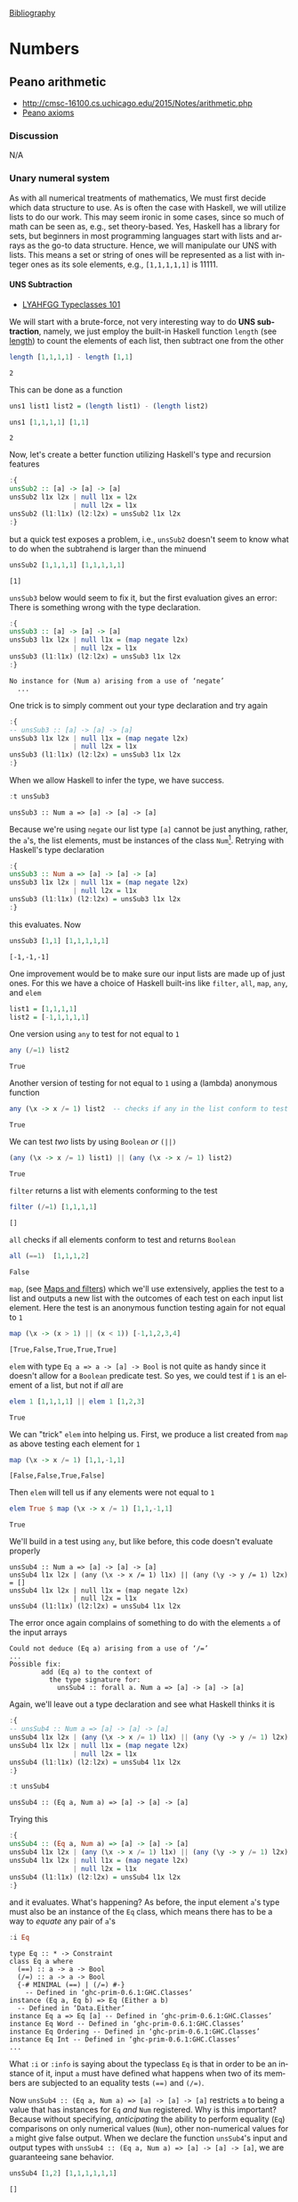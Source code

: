 # # -*- mode: org -*-
# # -*- coding: utf-8 -*-
# Place title here
#+TITLE:
# Place author here
#+AUTHOR:
# Place email here
#+EMAIL: 
# Call borgauf/insert-dateutc.1 here
#+DATE: 
# #+Filetags: :SAGA
# #+TAGS: experiment_nata(e) idea_nata(i) chem_nata(c) logs_nata(l) y_stem(y)
#+LANGUAGE:  en
# #+INFOJS_OPT: view:showall ltoc:t mouse:underline path:http://orgmode.org/org-info.js
# #+HTML_HEAD: <link rel="stylesheet" href="../data/stylesheet.css" type="text/css">
#+HTML_HEAD: <link rel="stylesheet" href="../tufte-css/tufte.css" type="text/css">
#+EXPORT_SELECT_TAGS: export
#+EXPORT_EXCLUDE_TAGS: noexport
#+OPTIONS: H:15 num:15 toc:nil \n:nil @:t ::t |:t _:{} *:t ^:{} prop:nil
# #+OPTIONS: prop:t
# This makes MathJax not work
# #+OPTIONS: tex:imagemagick
# this makes MathJax work
#+OPTIONS: tex:t
# This also replaces MathJax with images, i.e., don’t use.
# #+OPTIONS: tex:dvipng
#+LATEX_CLASS: article
#+LATEX_CLASS_OPTIONS: [american]
# Setup tikz package for both LaTeX and HTML export:
#+LATEX_HEADER: \usepackqqqage{tikz}
#+LATEX_HEADER: \usepackage{commath}
#+LaTeX_HEADER: \usepackage{pgfplots}
#+LaTeX_HEADER: \usepackage{sansmath}
#+LaTeX_HEADER: \usepackage{mathtools}
#+HTML_MATHJAX: align: left indent: 5em tagside: left font: Neo-Euler
#+PROPERTY: header-args:latex+ :packages '(("" "tikz"))
#
#+PROPERTY: header-args:latex+ :exports results :fit yes
#
#+STARTUP: showall
#+STARTUP: align
#+STARTUP: indent
# This makes MathJax/LaTeX appear in buffer (UTF-8)
#+STARTUP: entitiespretty
# #+STARTUP: logdrawer
# This makes pictures appear in buffer
# #+STARTUP: inlineimages
#+STARTUP: fnadjust

#+OPTIONS: html-style:nil
# #+BIBLIOGRAPHY: ref plain

[[bibliography:~/Dropbox/org/biblio/ref.bib][Bibliography]]

* Numbers

** Not exported :noexport:

#+begin_src haskell :eval never :exports code :tangle omni1aux.hs :noweb yes
module OMNI1 where


<<c7b27de7-bd6e-49fb-bf65-8453e6242ab7>>
<<6e231094-1d98-4e5c-99f9-541f140e390a>>
<<35167592-7de1-424b-aac2-8918ffa2d3a0>>
<<2191f911-a28c-4081-9803-e6873933991c>>
#+end_src


** Peano arithmetic
:RESOURCES:
- [[http://cmsc-16100.cs.uchicago.edu/2015/Notes/arithmetic.php]]
- [[https://en.wikipedia.org/wiki/Peano_axioms][Peano axioms]]
:END:

*** Discussion

N/A

*** Unary numeral system
:PROPERTIES:
:ID:       aa8cbb55-a4fe-45d9-bf74-c6467dcc39db
:END:

As with all numerical treatments of mathematics, We must first decide
which data structure to use. As is often the case with Haskell, we
will utilize lists to do our work. This may seem ironic in some cases,
since so much of math can be seen as, e.g., set theory-based. Yes,
Haskell has a library for sets, but beginners in most programming
languages start with lists and arrays as the go-to data
structure. Hence, we will manipulate our UNS with lists. This means a
set or string of ones will be represented as a list with integer ones
as its sole elements, e.g., ~[1,1,1,1,1]~ is $11111$.

**** UNS Subtraction
:RESOURCES:
- [[http://learnyouahaskell.com/types-and-typeclasses#typeclasses-101][LYAHFGG Typeclasses 101]]
:END:

We will start with a brute-force, not very interesting way to do *UNS
subtraction*, namely, we just employ the built-in Haskell function
~length~ (see [[http://zvon.org/other/haskell/Outputprelude/length_f.html][length]]) to count the elements of each list, then
subtract one from the other

#+begin_src haskell :results verbatim :exports both
length [1,1,1,1] - length [1,1]
#+end_src

#+RESULTS:
: 2

This can be done as a function

#+name: c7b27de7-bd6e-49fb-bf65-8453e6242ab7
#+begin_src haskell :eval never :exports code
uns1 list1 list2 = (length list1) - (length list2)
#+end_src


#+begin_src haskell :results verbatim :exports both
uns1 [1,1,1,1] [1,1]
#+end_src

#+RESULTS:
: 2

Now, let's create a better function utilizing Haskell's type and
recursion features

#+begin_src haskell :results silent :exports code
:{
unsSub2 :: [a] -> [a] -> [a]
unsSub2 l1x l2x | null l1x = l2x
                | null l2x = l1x
unsSub2 (l1:l1x) (l2:l2x) = unsSub2 l1x l2x
:}
#+end_src

but a quick test exposes a problem, i.e., ~unsSub2~ doesn't seem to
know what to do when the subtrahend is larger than the minuend

#+begin_src haskell :results verbatim :exports both
unsSub2 [1,1,1,1] [1,1,1,1,1]
#+end_src

#+RESULTS:
: [1]

~unsSub3~ below would seem to fix it, but the first evaluation gives
an error: There is something wrong with the type declaration.

#+begin_src haskell :results silent :exports code
:{
unsSub3 :: [a] -> [a] -> [a]
unsSub3 l1x l2x | null l1x = (map negate l2x)
                | null l2x = l1x
unsSub3 (l1:l1x) (l2:l2x) = unsSub3 l1x l2x
:}
#+end_src

#+begin_example
No instance for (Num a) arising from a use of ‘negate’
  ...
#+end_example

One trick is to simply comment out your type declaration and try again

#+begin_src haskell :results silent :exports code
:{
-- unsSub3 :: [a] -> [a] -> [a]
unsSub3 l1x l2x | null l1x = (map negate l2x)
                | null l2x = l1x
unsSub3 (l1:l1x) (l2:l2x) = unsSub3 l1x l2x
:}
#+end_src

When we allow Haskell to infer the type, we have success.

#+begin_src haskell :results verbatim :exports both
:t unsSub3
#+end_src

#+RESULTS:
: unsSub3 :: Num a => [a] -> [a] -> [a]

Because we're using ~negate~ our list type ~[a]~ cannot be just
anything, rather, the ~a~'s, the list elements, must be instances
of the class ~Num~[fn:1]. Retrying with Haskell's type declaration

#+begin_src haskell :results silent :exports code
:{
unsSub3 :: Num a => [a] -> [a] -> [a]
unsSub3 l1x l2x | null l1x = (map negate l2x)
                | null l2x = l1x
unsSub3 (l1:l1x) (l2:l2x) = unsSub3 l1x l2x
:}
#+end_src

this evaluates. Now

#+begin_src haskell :results verbatim :exports both
unsSub3 [1,1] [1,1,1,1,1]
#+end_src

#+RESULTS:
: [-1,-1,-1]

One improvement would be to make sure our input lists are made up of
just ones. For this we have a choice of Haskell built-ins like
~filter~, ~all~, ~map~, ~any~, and ~elem~

#+name: 35167592-7de1-424b-aac2-8918ffa2d3a0
#+begin_src haskell :eval never :exports code
list1 = [1,1,1,1]
list2 = [-1,1,1,1,1]
#+end_src

One version using ~any~ to test for not equal to ~1~

#+begin_src haskell :results verbatim :exports both
any (/=1) list2
#+end_src

#+RESULTS:
: True

Another version of testing for not equal to ~1~ using a (lambda)
anonymous function

#+begin_src haskell :results verbatim :exports both
any (\x -> x /= 1) list2  -- checks if any in the list conform to test
#+end_src

#+RESULTS:
: True

We can test /two/ lists by using ~Boolean~ /or/ ~(||)~ 

#+begin_src haskell :results verbatim :exports both
(any (\x -> x /= 1) list1) || (any (\x -> x /= 1) list2)
#+end_src

#+RESULTS:
: True

~filter~ returns a list with elements conforming to the test

#+begin_src haskell :results verbatim :exports both
filter (/=1) [1,1,1,1]
#+end_src

#+RESULTS:
: []

~all~ checks if all elements conform to test and returns ~Boolean~

#+begin_src haskell :results verbatim :exports both
all (==1)  [1,1,1,2]
#+end_src

#+RESULTS:
: False

~map~, (see [[http://learnyouahaskell.com/higher-order-functions#maps-and-filters][Maps and filters]]) which we'll use extensively, applies the
test to a list and outputs a new list with the outcomes of each test
on each input list element. Here the test is an anonymous function
testing again for not equal to ~1~

#+begin_src haskell :results verbatim :exports both
map (\x -> (x > 1) || (x < 1)) [-1,1,2,3,4]
#+end_src

#+RESULTS:
: [True,False,True,True,True]

~elem~ with type ~Eq a => a -> [a] -> Bool~ is not quite as handy
since it doesn't allow for a ~Boolean~ predicate test. So yes, we
could test if ~1~ is an element of a list, but not if /all/ are

#+begin_src haskell :results verbatim :exports both
elem 1 [1,1,1,1] || elem 1 [1,2,3]
#+end_src

#+RESULTS:
: True

We can "trick" ~elem~ into helping us. First, we produce a list
created from ~map~ as above testing each element for ~1~

#+begin_src haskell :results verbatim :exports both
map (\x -> x /= 1) [1,1,-1,1]
#+end_src

#+RESULTS:
: [False,False,True,False]

Then ~elem~ will tell us if any elements were not equal to ~1~

#+begin_src haskell :results verbatim :exports both
elem True $ map (\x -> x /= 1) [1,1,-1,1]
#+end_src

#+RESULTS:
: True

We'll build in a test using ~any~, but like before, this code doesn't
evaluate properly

#+begin_example
unsSub4 :: Num a => [a] -> [a] -> [a]
unsSub4 l1x l2x | (any (\x -> x /= 1) l1x) || (any (\y -> y /= 1) l2x) = []
unsSub4 l1x l2x | null l1x = (map negate l2x)
                | null l2x = l1x
unsSub4 (l1:l1x) (l2:l2x) = unsSub4 l1x l2x
#+end_example

The error once again complains of something to do with the elements
~a~ of the input arrays

#+begin_example
Could not deduce (Eq a) arising from a use of ‘/=’
...
Possible fix:
        add (Eq a) to the context of
          the type signature for:
            unsSub4 :: forall a. Num a => [a] -> [a] -> [a]
#+end_example

Again, we'll leave out a type declaration and see what Haskell thinks
it is

#+begin_src haskell :results silent :exports code
:{
-- unsSub4 :: Num a => [a] -> [a] -> [a]
unsSub4 l1x l2x | (any (\x -> x /= 1) l1x) || (any (\y -> y /= 1) l2x) = []
unsSub4 l1x l2x | null l1x = (map negate l2x)
                | null l2x = l1x
unsSub4 (l1:l1x) (l2:l2x) = unsSub4 l1x l2x
:}
#+end_src

#+begin_src haskell :results verbatim :exports both
:t unsSub4
#+end_src

#+RESULTS:
: unsSub4 :: (Eq a, Num a) => [a] -> [a] -> [a]

Trying this

#+begin_src haskell :results silent :exports code
:{
unsSub4 :: (Eq a, Num a) => [a] -> [a] -> [a]
unsSub4 l1x l2x | (any (\x -> x /= 1) l1x) || (any (\y -> y /= 1) l2x) = []
unsSub4 l1x l2x | null l1x = (map negate l2x)
                | null l2x = l1x
unsSub4 (l1:l1x) (l2:l2x) = unsSub4 l1x l2x
:}
#+end_src

and it evaluates. What's happening? As before, the input element ~a~'s
type must also be an instance of the ~Eq~ class, which means there has
to be a way to /equate/ any pair of ~a~'s

#+begin_src haskell :results silent :exports both
:i Eq
#+end_src

#+begin_example
type Eq :: * -> Constraint
class Eq a where
  (==) :: a -> a -> Bool
  (/=) :: a -> a -> Bool
  {-# MINIMAL (==) | (/=) #-}
  	-- Defined in ‘ghc-prim-0.6.1:GHC.Classes’
instance (Eq a, Eq b) => Eq (Either a b)
  -- Defined in ‘Data.Either’
instance Eq a => Eq [a] -- Defined in ‘ghc-prim-0.6.1:GHC.Classes’
instance Eq Word -- Defined in ‘ghc-prim-0.6.1:GHC.Classes’
instance Eq Ordering -- Defined in ‘ghc-prim-0.6.1:GHC.Classes’
instance Eq Int -- Defined in ‘ghc-prim-0.6.1:GHC.Classes’
...
#+end_example

What ~:i~ or ~:info~ is saying about the typeclass ~Eq~ is that in
order to be an instance of it, input ~a~ must have defined what
happens when two of its members are subjected to an equality tests
~(==)~ and ~(/=)~.

Now ~unsSub4 :: (Eq a, Num a) => [a] -> [a] -> [a]~ restricts ~a~ to
being a value that has instances for ~Eq~ /and/ ~Num~ registered. Why
is this important? Because without specifying, /anticipating/ the
ability to perform equality (~Eq~) comparisons on only numerical
values (~Num~), other non-numerical values for ~a~ might give false
output. When we declare the function ~unsSub4~'s input and output
types with ~unsSub4 :: (Eq a, Num a) => [a] -> [a] -> [a]~, we are
guaranteeing sane behavior.

#+begin_src haskell :results verbatim :exports both
unsSub4 [1,2] [1,1,1,1,1,1]
#+end_src

#+RESULTS:
: []

What will happen if we use lists of strings of ~1~?

#+begin_src haskell :results verbatim :exports both
unsSub4 ["1","1"] ["1","1","1","1"]
#+end_src

#+RESULTS:
: <interactive>:2516:1-35: error:
:     • No instance for (Num [Char]) arising from a use of ‘unsSub4’
:     • In the expression: unsSub4 ["1", "1"] ["1", "1", "1", "1"]
:       In an equation for ‘it’:
:           it = unsSub4 ["1", "1"] ["1", "1", "1", ....]

Again, Haskell is playing it safe. We haven't made Haskell aware of
any way to handle strings as list elements. We use ~(/=)~, which will work

#+begin_src haskell :results verbatim :exports both
'1' /= '2'
#+end_src

#+RESULTS:
: True

but we haven't accounted for ~negate~ which wants to negate an actual
number. Looking into ~negate~'s type

#+begin_src haskell :results verbatim :exports both
:t negate
#+end_src

#+RESULTS:
: negate :: Num a => a -> a

we see it cannot handle anything but numbers registered with the
typeclass ~Num~. So yes, we can use string versions of ~1~, but that's
because there is a registered instance for ~Char~ which defines behind
the scenes how to equate numbers

#+begin_src haskell :results silent :exports both
:i Eq
#+end_src

#+RESULTS:
#+begin_example
type Eq :: * -> Constraint
class Eq a where
  (==) :: a -> a -> Bool
  (/=) :: a -> a -> Bool
  {-# MINIMAL (==) | (/=) #-}
  	-- Defined in ‘ghc-prim-0.6.1:GHC.Classes’
...
instance Eq Char -- Defined in ‘ghc-prim-0.6.1:GHC.Classes’
...
#+end_example

**** UNS Addition
:RESOURCES:
- [[http://learnyouahaskell.com/recursion#hello-recursion][LYAHFFG Hello Recursion!]]
:END:

As you saw in LYAHFGG, recursion[fn:2] is the Haskell way of looping. UNS
addition, as represented by lists, will be a simple matter of
combining two lists of ~1~'s into one total list. Borrowing from
above, we can start out very simple by concatenating the lists

#+begin_src haskell :results verbatim :exports both
[1,1,1,1] ++ [1,1]
#+end_src

#+RESULTS:
: [1,1,1,1,1,1]

#+name: 2191f911-a28c-4081-9803-e6873933991c
#+begin_src haskell :eval never :exports code
uns2 list1 list2 = list1 ++ list2
#+end_src


#+begin_src haskell :results silent :exports code
:{
unsAdd1 :: (Eq a, Num a) => [a] -> [a] -> [a]
unsAdd1 l1x l2x | (any (\x -> x /= 1) l1x) || (any (\y -> y /= 1) l2x) = []
unsAdd1 l1x l2x | null l1x = l2x
                | null l2x = l1x
unsAdd1 (l1:l1x) (l2:l2x) = l1 : l2 : unsAdd1 l1x l2x
:}
#+end_src

#+begin_src haskell :results verbatim :exports both
unsAdd1 [1,1] [1]
#+end_src

#+RESULTS:
: [1,1,1]

~unsAdd1~ gives a nice example of recursion. But what if any of the
list elements are negative ~1~'s? Let's say if the lists contain
~-1~'s we'll take away a positive ~1~. One approach would be to just
concatenate both lists, then go through removing positive and negative
pairs

#+begin_src haskell :results silent :exports code
:{
unsAdd2 :: (Eq a, Num a) => [a] -> [a] -> [a]
unsAdd2 l1x l2x | ((any (/=1) l1x) && (any (/=(-1)) l1x))
                  || ((any (/=1) l2x) && (any (/=(-1)) l2x)) = []
unsAdd2 l1x l2x | null l1x = l2x
                | null l2x = l1x
unsAdd2 (l1:l1x) (l2:l2x) = l1 : l2 : unsAdd2 l1x l2x
:}
#+end_src

#+begin_src haskell :results verbatim :exports both
unsAdd2 [1,1] [-1,-1,-1]
#+end_src

#+RESULTS:
: [1,-1,1,-1,-1]

Here's a variant where the test for ~1~ and ~-1~ is somewhat shorter
building on this idea

#+begin_src haskell :results verbatim :exports both
all (`elem` [1,-1]) [1,1,1,-1,1,-1,-1]
#+end_src

#+RESULTS:
: True


#+begin_src haskell :results silent :exports code
:{
unsAdd3 l1x l2x | not (all (`elem` [1,-1]) l1x) && not (all (`elem` [1,-1]) l2x) = []
unsAdd3 l1x l2x | null l1x = l2x
                | null l2x = l1x
unsAdd3 (l1:l1x) (l2:l2x) = l1 : l2 : unsAdd3 l1x l2x
:}
#+end_src

#+begin_src haskell :results verbatim :exports both
unsAdd3 [1,1] [-1,-1,-1]
#+end_src

#+RESULTS:
: [1,-1,1,-1,-1]

One simple idea would be to use a /fold/[fn:3], e.g.

#+begin_src haskell :results verbatim :exports both
foldr (\x acc -> x + acc) 0 [1,-1,1,1,1,-1,1]
#+end_src

#+RESULTS:
: 3

#+begin_src haskell :results verbatim :exports both
foldr (\x acc -> x + acc) 0 [1,-1,1,-1,-1,-1,1]
#+end_src

#+RESULTS:
: -1

#+begin_src haskell :results silent :exports code
:{
unsAdd4 l1x l2x = let ux = l1x ++ l2x
                  in collps ux
                     where collps = foldr (\x acc -> x + acc) 0
:}
#+end_src

#+begin_src haskell :results verbatim :exports both
unsAdd4 [1,1,1,-1] [1,-1]
#+end_src

#+RESULTS:
: 2

#+begin_src haskell :results silent :exports code
:{
unsAdd5 ux = let pux = filter (==1) ux
                 mux = filter (==(-1)) ux
             in pux ++ mux
:}
#+end_src

#+begin_src haskell :results verbatim :exports both
unsAdd5 [1,-1,1,1,-1,-1,1,-1,1,1,1,1]
#+end_src

#+RESULTS:
: [1,1,1,1,1,1,1,1,-1,-1,-1,-1]

*** In closing: Some UNS Theory
:RESOURCES:
- [[https://en.wikipedia.org/wiki/Unary_numeral_system][Unary numeral system]]
- [[https://math.stackexchange.com/questions/4444174/why-is-a-unary-numeral-system-bijective][Why is a unary numeral system bijective?]]
:END:

The UNS is considered a /bijective base-1 numeral system/. How is
/bijective/ meant here? The answer is to imagine the set of all whole
numerals $1,2,\ldots,\infin\;$, and then the set of all UNS 1-strings,
e.g., ~1~, ~11~, ~111~. These two sets are mapped bijectively, as with
bijective functions. The term /unary/ can be interpreted mainly as a
number system having only one digit. However, when we explore Peano
numbers, we will revisit the idea of unary functions and unary
operators.



* Footnotes

[fn:1] At this point it would be good to review /Learn You/'s section
on typeclasses: [[http://learnyouahaskell.com/types-and-typeclasses#typeclasses-101][LYAHFGG Typeclasses 101]].

[fn:2] At this point it would be good to know what LYAHFGG says about
recursion: [[http://learnyouahaskell.com/recursion#hello-recursion][LYAHFGG Hello Recursion!]].

[fn:3] See [[http://learnyouahaskell.com/higher-order-functions#folds][LYAHFGG folds]].
